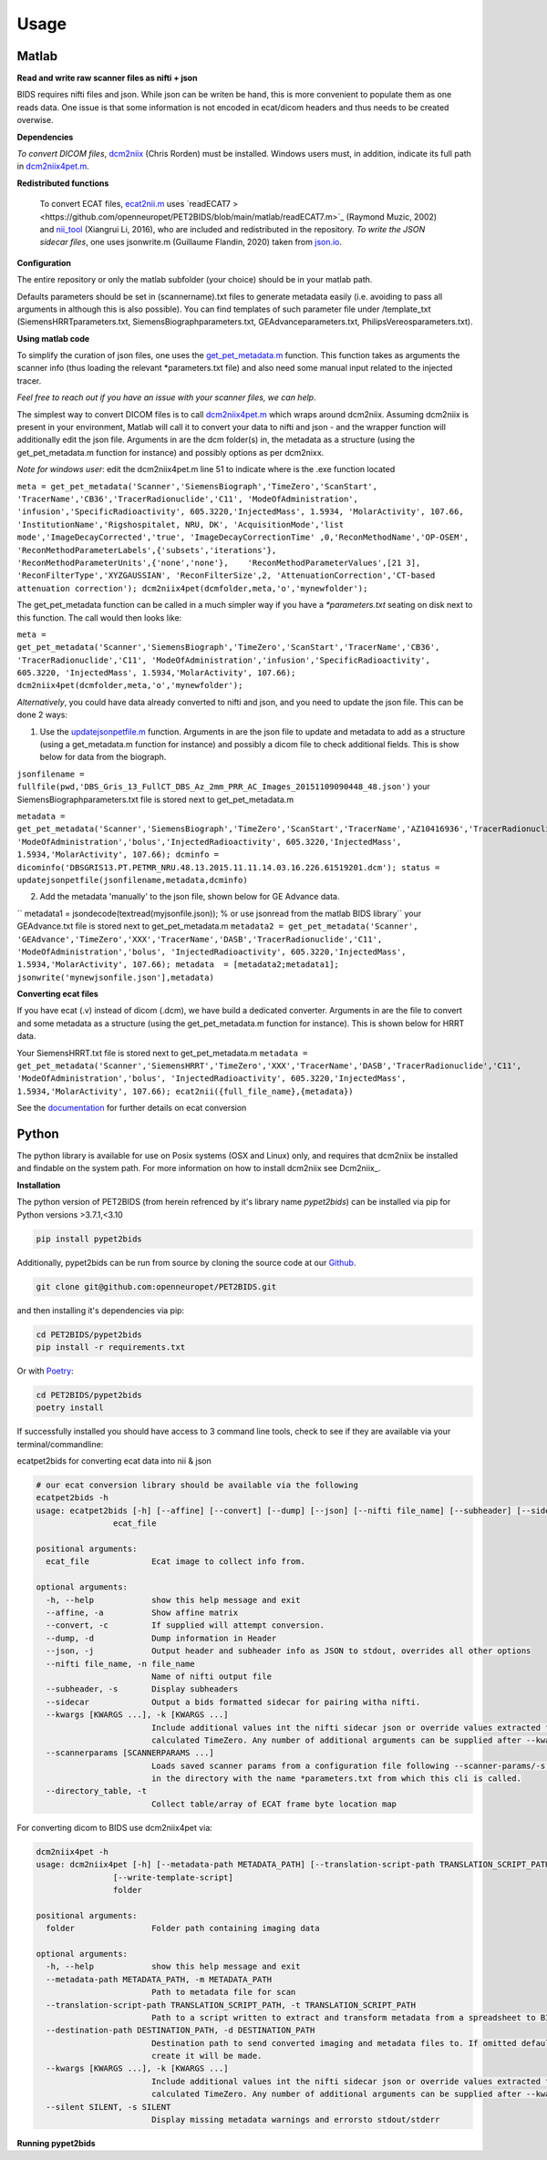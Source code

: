 .. _usage:

Usage
=====

Matlab
------

**Read and write raw scanner files as nifti + json**

BIDS requires nifti files and json. While json can be writen be hand, this is more convenient to populate them as one reads data. One issue is that some information is not encoded in ecat/dicom headers and thus needs to be created overwise.

**Dependencies**

*To convert DICOM files*, `dcm2niix <https://www.nitrc.org/plugins/mwiki/index.php/dcm2nii:MainPage>`_ (Chris Rorden) must be installed. Windows users must, in addition, indicate its full path in `dcm2niix4pet.m <https://github.com/openneuropet/PET2BIDS/blob/main/matlab/dcm2niix4pet.m#L42>`_.

**Redistributed functions**

 To convert ECAT files, `ecat2nii.m <https://github.com/openneuropet/PET2BIDS/blob/main/matlab/ecat2nii.m>`_ uses `readECAT7 ><https://github.com/openneuropet/PET2BIDS/blob/main/matlab/readECAT7.m>`_ (Raymond Muzic, 2002) and `nii_tool <https://github.com/xiangruili/dicm2nii>`_ (Xiangrui Li, 2016), who are included and redistributed in the repository. *To write the JSON sidecar files*, one uses jsonwrite.m (Guillaume Flandin, 2020) taken from `json.io <https://github.com/gllmflndn/JSONio>`_. 

**Configuration**

The entire repository or only the matlab subfolder (your choice) should be in your matlab path.  

Defaults parameters should be set in (scannername).txt files to generate metadata easily (i.e. avoiding to pass all arguments in although this is also possible). You can find templates of such parameter file under /template_txt (SiemensHRRTparameters.txt, SiemensBiographparameters.txt, GEAdvanceparameters.txt,  PhilipsVereosparameters.txt).

**Using matlab code**

To simplify the curation of json files, one uses the `get_pet_metadata.m <https://github.com/openneuropet/PET2BIDS/blob/main/matlab/get_pet_metadata.m>`_ function. This function takes as arguments the scanner info (thus loading the relevant *parameters.txt file) and also need some manual input related to the injected tracer.  
  
*Feel free to reach out if you have an issue with your scanner files, we can help*.

The simplest way to convert DICOM files is to call `dcm2niix4pet.m <https://github.com/openneuropet/PET2BIDS/blob/main/matlab/dcm2niix4pet.m>`_ which wraps around dcm2niix. Assuming dcm2niix is present in your environment, Matlab will call it to convert your data to nifti and json - and the wrapper function will additionally edit the json file. Arguments in are the dcm folder(s) in, the metadata as a structure (using the get_pet_metadata.m function for instance) and possibly options as per dcm2nixx.  

*Note for windows user*: edit the dcm2niix4pet.m line 51 to indicate where is the .exe function located

``meta = get_pet_metadata('Scanner','SiemensBiograph','TimeZero','ScanStart', 'TracerName','CB36','TracerRadionuclide','C11', 'ModeOfAdministration', 'infusion','SpecificRadioactivity', 605.3220,'InjectedMass', 1.5934, 'MolarActivity', 107.66, 'InstitutionName','Rigshospitalet, NRU, DK', 'AcquisitionMode','list mode','ImageDecayCorrected','true', 'ImageDecayCorrectionTime' ,0,'ReconMethodName','OP-OSEM', 'ReconMethodParameterLabels',{'subsets','iterations'}, 'ReconMethodParameterUnits',{'none','none'},    'ReconMethodParameterValues',[21 3], 'ReconFilterType','XYZGAUSSIAN', 'ReconFilterSize',2, 'AttenuationCorrection','CT-based attenuation correction'); dcm2niix4pet(dcmfolder,meta,'o','mynewfolder');``  

The get_pet_metadata function can be called in a much simpler way if you have a `*parameters.txt` seating on disk next to this function. The call would then looks like:

``meta = get_pet_metadata('Scanner','SiemensBiograph','TimeZero','ScanStart','TracerName','CB36', 'TracerRadionuclide','C11', 'ModeOfAdministration','infusion','SpecificRadioactivity', 605.3220, 'InjectedMass', 1.5934,'MolarActivity', 107.66); dcm2niix4pet(dcmfolder,meta,'o','mynewfolder');``  

*Alternatively*, you could have data already converted to nifti and json, and you need to update the json file. This can be done 2 ways:

1. Use the `updatejsonpetfile.m <https://github.com/openneuropet/PET2BIDS/blob/main/matlab/updatejsonpetfile.m>`_ function. Arguments in are the json file to update and metadata to add as a structure (using a get_metadata.m function for instance) and possibly a dicom file to check additional fields. This is show below for data from the biograph.

``jsonfilename = fullfile(pwd,'DBS_Gris_13_FullCT_DBS_Az_2mm_PRR_AC_Images_20151109090448_48.json')``
your SiemensBiographparameters.txt file is stored next to get_pet_metadata.m

``metadata = get_pet_metadata('Scanner','SiemensBiograph','TimeZero','ScanStart','TracerName','AZ10416936','TracerRadionuclide','C11',           'ModeOfAdministration','bolus','InjectedRadioactivity', 605.3220,'InjectedMass', 1.5934,'MolarActivity', 107.66); dcminfo = dicominfo('DBSGRIS13.PT.PETMR_NRU.48.13.2015.11.11.14.03.16.226.61519201.dcm'); status = updatejsonpetfile(jsonfilename,metadata,dcminfo)``

2. Add the metadata 'manually' to the json file, shown below for GE Advance data. 

`` metadata1 = jsondecode(textread(myjsonfile.json)); % or use jsonread from the matlab BIDS library``
your GEAdvance.txt file is stored next to get_pet_metadata.m
``metadata2 = get_pet_metadata('Scanner', 'GEAdvance','TimeZero','XXX','TracerName','DASB','TracerRadionuclide','C11',                   'ModeOfAdministration','bolus', 'InjectedRadioactivity', 605.3220,'InjectedMass', 1.5934,'MolarActivity', 107.66); metadata  = [metadata2;metadata1]; jsonwrite('mynewjsonfile.json'],metadata)``

**Converting ecat files**

If you have ecat (.v) instead of dicom (.dcm), we have build a dedicated converter. Arguments in are the file to convert and some metadata as a structure (using the get_pet_metadata.m function for instance). This is shown below for HRRT data.

Your SiemensHRRT.txt file is stored next to get_pet_metadata.m
``metadata = get_pet_metadata('Scanner','SiemensHRRT','TimeZero','XXX','TracerName','DASB','TracerRadionuclide','C11', 'ModeOfAdministration','bolus', 'InjectedRadioactivity', 605.3220,'InjectedMass', 1.5934,'MolarActivity', 107.66); ecat2nii({full_file_name},{metadata})``
 
See the `documentation <https://github.com/openneuropet/PET2BIDS/blob/main/matlab/unit_tests/Readme.md>`_ for further details on ecat conversion


Python
------

The python library is available for use on Posix systems (OSX and Linux) only, and requires
that dcm2niix be installed and findable on the system path. For more information on how to
install dcm2niix see Dcm2niix_.

.. _Dcm2niix: https://github.com/rordenlab/dcm2niix#install

**Installation**

The python version of PET2BIDS (from herein refrenced by it's library name *pypet2bids*) can be installed via pip for Python versions >3.7.1,<3.10

.. code-block::

    pip install pypet2bids

Additionally, pypet2bids can be run from source by cloning the source code at our Github_.

.. _Github: https://github.com/openneuropet/PET2BIDS

.. code-block::

    git clone git@github.com:openneuropet/PET2BIDS.git

and then installing it's dependencies via pip:

.. code-block::

    cd PET2BIDS/pypet2bids
    pip install -r requirements.txt

Or with `Poetry <https://python-poetry.org/>`_:

.. code-block::

    cd PET2BIDS/pypet2bids
    poetry install

If successfully installed you should have access to 3 command line tools, check to see if they are available via your
terminal/commandline:

ecatpet2bids for converting ecat data into nii & json

.. code-block::

    # our ecat conversion library should be available via the following
    ecatpet2bids -h
    usage: ecatpet2bids [-h] [--affine] [--convert] [--dump] [--json] [--nifti file_name] [--subheader] [--sidecar] [--kwargs [KWARGS ...]] [--scannerparams [SCANNERPARAMS ...]] [--directory_table]
                    ecat_file

    positional arguments:
      ecat_file             Ecat image to collect info from.

    optional arguments:
      -h, --help            show this help message and exit
      --affine, -a          Show affine matrix
      --convert, -c         If supplied will attempt conversion.
      --dump, -d            Dump information in Header
      --json, -j            Output header and subheader info as JSON to stdout, overrides all other options
      --nifti file_name, -n file_name
                            Name of nifti output file
      --subheader, -s       Display subheaders
      --sidecar             Output a bids formatted sidecar for pairing witha nifti.
      --kwargs [KWARGS ...], -k [KWARGS ...]
                            Include additional values int the nifti sidecar json or override values extracted from the supplied nifti. e.g. including `--kwargs TimeZero='12:12:12'` would override the
                            calculated TimeZero. Any number of additional arguments can be supplied after --kwargs e.g. `--kwargs BidsVariable1=1 BidsVariable2=2` etc etc.
      --scannerparams [SCANNERPARAMS ...]
                            Loads saved scanner params from a configuration file following --scanner-params/-s if this option is used without an argument this cli will look for any scanner parameters file
                            in the directory with the name *parameters.txt from which this cli is called.
      --directory_table, -t
                            Collect table/array of ECAT frame byte location map


For converting dicom to BIDS use dcm2niix4pet via:

.. code-block::

    dcm2niix4pet -h
    usage: dcm2niix4pet [-h] [--metadata-path METADATA_PATH] [--translation-script-path TRANSLATION_SCRIPT_PATH] [--destination-path DESTINATION_PATH] [--kwargs [KWARGS ...]] [--silent SILENT]
                    [--write-template-script]
                    folder

    positional arguments:
      folder                Folder path containing imaging data

    optional arguments:
      -h, --help            show this help message and exit
      --metadata-path METADATA_PATH, -m METADATA_PATH
                            Path to metadata file for scan
      --translation-script-path TRANSLATION_SCRIPT_PATH, -t TRANSLATION_SCRIPT_PATH
                            Path to a script written to extract and transform metadata from a spreadsheet to BIDS compliant text files (tsv and json)
      --destination-path DESTINATION_PATH, -d DESTINATION_PATH
                            Destination path to send converted imaging and metadata files to. If omitted defaults to using the path supplied to folder path. If destination path doesn't exist an attempt to
                            create it will be made.
      --kwargs [KWARGS ...], -k [KWARGS ...]
                            Include additional values int the nifti sidecar json or override values extracted from the supplied nifti. e.g. including `--kwargs TimeZero='12:12:12'` would override the
                            calculated TimeZero. Any number of additional arguments can be supplied after --kwargs e.g. `--kwargs BidsVariable1=1 BidsVariable2=2` etc etc.
      --silent SILENT, -s SILENT
                            Display missing metadata warnings and errorsto stdout/stderr

**Running pypet2bids**





